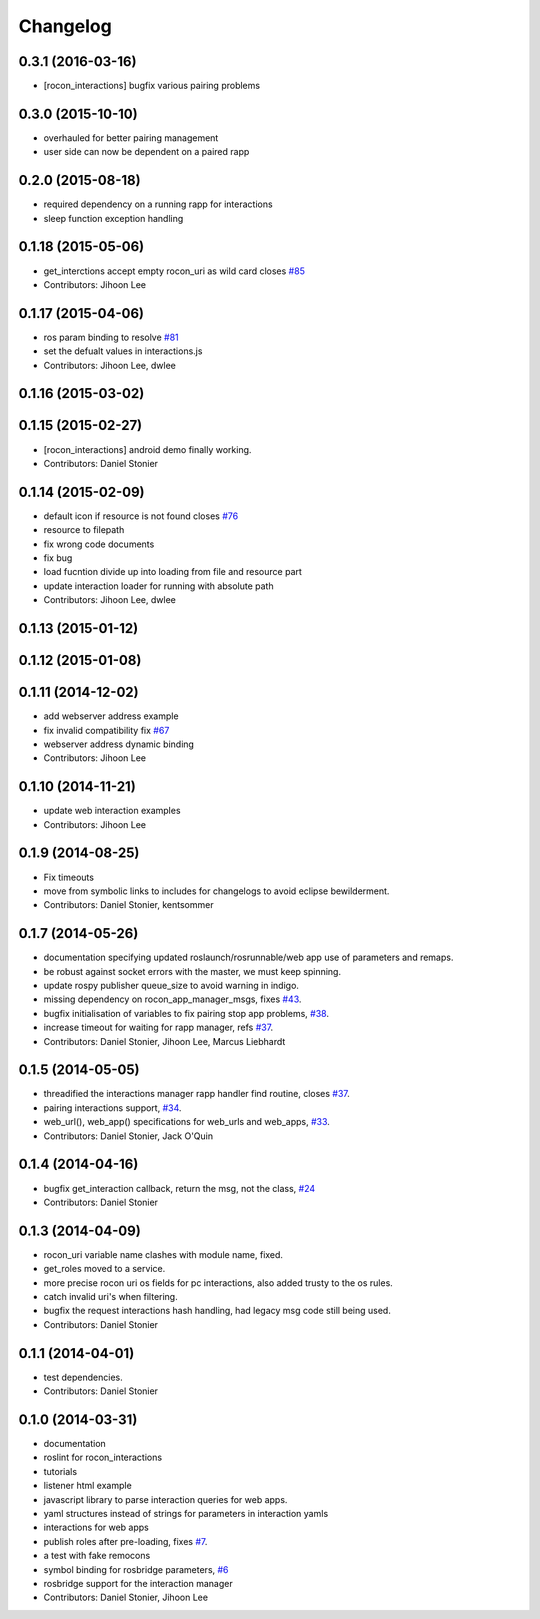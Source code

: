 Changelog
=========

0.3.1 (2016-03-16)
------------------
* [rocon_interactions] bugfix various pairing problems

0.3.0 (2015-10-10)
------------------
* overhauled for better pairing management
* user side can now be dependent on a paired rapp

0.2.0 (2015-08-18)
------------------
* required dependency on a running rapp for interactions
* sleep function exception handling

0.1.18 (2015-05-06)
-------------------
* get_interctions accept empty rocon_uri as wild card closes `#85 <https://github.com/robotics-in-concert/rocon_tools/issues/85>`_
* Contributors: Jihoon Lee

0.1.17 (2015-04-06)
-------------------
* ros param binding to resolve `#81 <https://github.com/robotics-in-concert/rocon_tools/issues/81>`_
* set the defualt values in interactions.js
* Contributors: Jihoon Lee, dwlee

0.1.16 (2015-03-02)
-------------------

0.1.15 (2015-02-27)
-------------------
* [rocon_interactions] android demo finally working.
* Contributors: Daniel Stonier

0.1.14 (2015-02-09)
-------------------
* default icon if resource is not found  closes `#76 <https://github.com/robotics-in-concert/rocon_tools/issues/76>`_
* resource to filepath
* fix wrong code documents
* fix bug
* load fucntion divide up into loading from file and resource part
* update interaction loader for running with absolute path
* Contributors: Jihoon Lee, dwlee

0.1.13 (2015-01-12)
-------------------

0.1.12 (2015-01-08)
-------------------

0.1.11 (2014-12-02)
-------------------
* add webserver address example
* fix invalid compatibility fix `#67 <https://github.com/robotics-in-concert/rocon_tools/issues/67>`_
* webserver address dynamic binding
* Contributors: Jihoon Lee

0.1.10 (2014-11-21)
-------------------
* update web interaction examples
* Contributors: Jihoon Lee

0.1.9 (2014-08-25)
------------------
* Fix timeouts
* move from symbolic links to includes for changelogs to avoid eclipse bewilderment.
* Contributors: Daniel Stonier, kentsommer

0.1.7 (2014-05-26)
------------------
* documentation specifying updated roslaunch/rosrunnable/web app use of parameters and remaps.
* be robust against socket errors with the master, we must keep spinning.
* update rospy publisher queue_size to avoid warning in indigo.
* missing dependency on rocon_app_manager_msgs, fixes `#43 <https://github.com/robotics-in-concert/rocon_tools/issues/43>`_.
* bugfix initialisation of variables to fix pairing stop app problems, `#38 <https://github.com/robotics-in-concert/rocon_tools/issues/38>`_.
* increase timeout for waiting for rapp manager, refs `#37 <https://github.com/robotics-in-concert/rocon_tools/issues/37>`_.
* Contributors: Daniel Stonier, Jihoon Lee, Marcus Liebhardt

0.1.5 (2014-05-05)
------------------
* threadified the interactions manager rapp handler find routine, closes `#37 <https://github.com/robotics-in-concert/rocon_tools/issues/37>`_.
* pairing interactions support, `#34 <https://github.com/robotics-in-concert/rocon_tools/issues/34>`_.
* web_url(), web_app() specifications for web_urls and web_apps, `#33 <https://github.com/robotics-in-concert/rocon_tools/issues/33>`_.
* Contributors: Daniel Stonier, Jack O'Quin

0.1.4 (2014-04-16)
------------------
* bugfix get_interaction callback, return the msg, not the class, `#24 <https://github.com/robotics-in-concert/rocon_tools/issues/24>`_
* Contributors: Daniel Stonier

0.1.3 (2014-04-09)
------------------
* rocon_uri variable name clashes with module name, fixed.
* get_roles moved to a service.
* more precise rocon uri os fields for pc interactions, also added trusty to the os rules.
* catch invalid uri's when filtering.
* bugfix the request interactions hash handling, had legacy msg code still being used.
* Contributors: Daniel Stonier

0.1.1 (2014-04-01)
------------------
* test dependencies.
* Contributors: Daniel Stonier

0.1.0 (2014-03-31)
------------------
* documentation
* roslint for rocon_interactions
* tutorials
* listener html example
* javascript library to parse interaction queries for web apps.
* yaml structures instead of strings for parameters in interaction yamls
* interactions for web apps
* publish roles after pre-loading, fixes `#7 <https://github.com/robotics-in-concert/rocon_tools/issues/7>`_.
* a test with fake remocons
* symbol binding for rosbridge parameters, `#6 <https://github.com/robotics-in-concert/rocon_tools/issues/6>`_
* rosbridge support for the interaction manager
* Contributors: Daniel Stonier, Jihoon Lee
